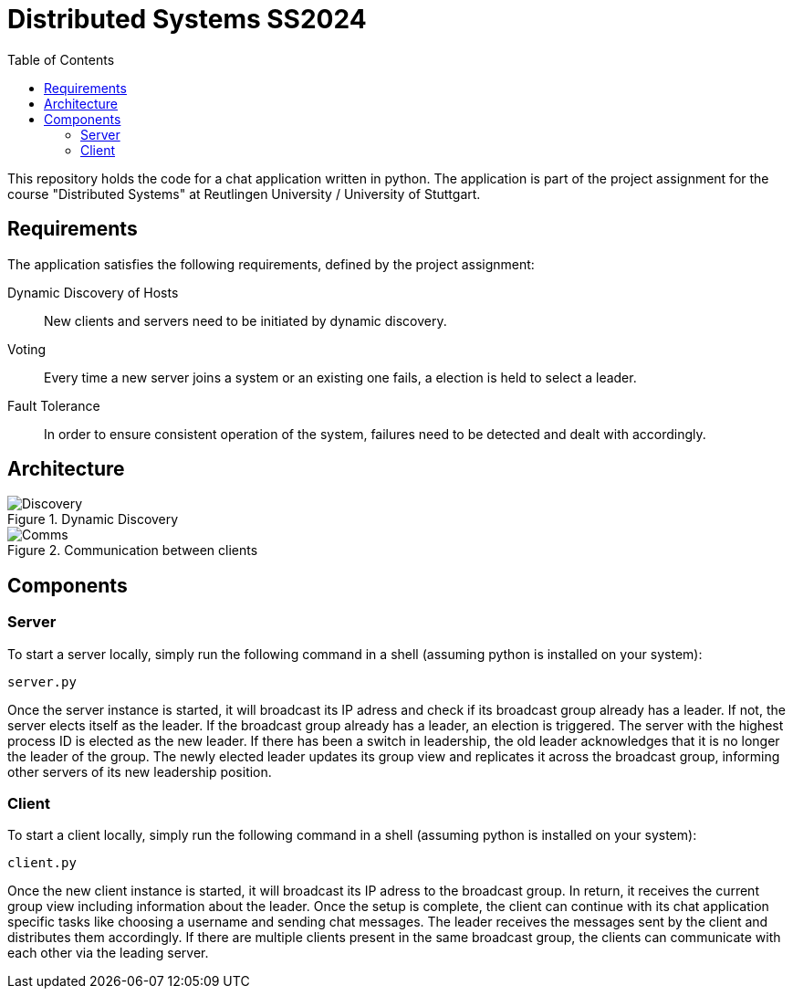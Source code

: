 = Distributed Systems SS2024 
:toc:

This repository holds the code for a chat application written in python. The application is part of the project assignment for the course "Distributed Systems" at Reutlingen University / University of Stuttgart.

== Requirements
The application satisfies the following requirements, defined by the project assignment:

Dynamic Discovery of Hosts:: New clients and servers need to be initiated by dynamic discovery.
Voting:: Every time a new server joins a system or an existing one fails, a election is held to select a leader.
Fault Tolerance:: In order to ensure consistent operation of the system, failures need to be detected and dealt with accordingly.

== Architecture

.Dynamic Discovery
image::../images/Discovery.png[]

.Communication between clients
image::../images/Comms.png[]

== Components

=== Server 
To start a server locally, simply run the following command in a shell (assuming python is installed on your system): 

[,python]
----
server.py
----

Once the server instance is started, it will broadcast its IP adress and check if its broadcast group already has a leader. If not, the server elects itself as the leader. If the broadcast group already has a leader, an election is triggered. The server with the highest process ID is elected as the new leader. If there has been a switch in leadership, the old leader acknowledges that it is no longer the leader of the group. The newly elected leader updates its group view and replicates it across the broadcast group, informing other servers of its new leadership position. 

=== Client
To start a client locally, simply run the following command in a shell (assuming python is installed on your system): 

[,python]
----
client.py
----
Once the new client instance is started, it will broadcast its IP adress to the broadcast group. In return, it receives the current group view including information about the leader. Once the setup is complete, the client can continue with its chat application specific tasks like choosing a username and sending chat messages. The leader receives the messages sent by the client and distributes them accordingly. If there are multiple clients present in the same broadcast group, the clients can communicate with each other via the leading server.

